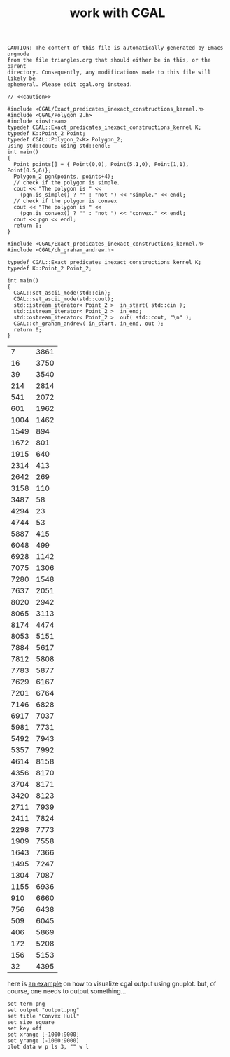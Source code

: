 #+title: work with CGAL
#+property: noweb tangle
#+property: header-args :flags -lCGAL -lgmp -L/sw/lib -I/sw/include -I/sw/opt/boost-1_58/include -I~/src/import/cgal/CGAL-4.8.1/

# to get c++, you *enable* C, then *say* C++
# http://orgmode.org/worg/org-contrib/babel/languages/ob-doc-C.html

# www.cems.uvm.edu/~rsnapp/teaching/cs274/src/triangles/triangles.html

#+name: caution
#+begin_src text
CAUTION: The content of this file is automatically generated by Emacs orgmode
from the file triangles.org that should either be in this, or the parent
directory. Consequently, any modifications made to this file will likely be
ephemeral. Please edit cgal.org instead.
#+end_src


#+BEGIN_SRC C++
// <<caution>>

#include <CGAL/Exact_predicates_inexact_constructions_kernel.h>
#include <CGAL/Polygon_2.h>
#include <iostream>
typedef CGAL::Exact_predicates_inexact_constructions_kernel K;
typedef K::Point_2 Point;
typedef CGAL::Polygon_2<K> Polygon_2;
using std::cout; using std::endl;
int main()
{
  Point points[] = { Point(0,0), Point(5.1,0), Point(1,1), Point(0.5,6)};
  Polygon_2 pgn(points, points+4);
  // check if the polygon is simple.
  cout << "The polygon is " <<
    (pgn.is_simple() ? "" : "not ") << "simple." << endl;
  // check if the polygon is convex
  cout << "The polygon is " <<
    (pgn.is_convex() ? "" : "not ") << "convex." << endl;
  cout << pgn << endl;
  return 0;
}
#+END_SRC

#+RESULTS:
| The | polygon | is | simple. |         |   |   |     |   |
| The | polygon | is | not     | convex. |   |   |     |   |
| 4   | 0       | 0  | 5.1     |       0 | 1 | 1 | 0.5 | 6 |



#+name: ch_graham_andrew
#+BEGIN_SRC C++ :cmdline < /Users/minshall/src/import/cgal/CGAL-4.8.1/examples/Convex_hull_2/ch_from_cin_to_cout.cin
#include <CGAL/Exact_predicates_inexact_constructions_kernel.h>
#include <CGAL/ch_graham_andrew.h>

typedef CGAL::Exact_predicates_inexact_constructions_kernel K;
typedef K::Point_2 Point_2;

int main()
{
  CGAL::set_ascii_mode(std::cin);
  CGAL::set_ascii_mode(std::cout);
  std::istream_iterator< Point_2 >  in_start( std::cin );
  std::istream_iterator< Point_2 >  in_end;
  std::ostream_iterator< Point_2 >  out( std::cout, "\n" );
  CGAL::ch_graham_andrew( in_start, in_end, out );
  return 0;
}
#+end_src

#+RESULTS: ch_graham_andrew
|    7 | 3861 |
|   16 | 3750 |
|   39 | 3540 |
|  214 | 2814 |
|  541 | 2072 |
|  601 | 1962 |
| 1004 | 1462 |
| 1549 |  894 |
| 1672 |  801 |
| 1915 |  640 |
| 2314 |  413 |
| 2642 |  269 |
| 3158 |  110 |
| 3487 |   58 |
| 4294 |   23 |
| 4744 |   53 |
| 5887 |  415 |
| 6048 |  499 |
| 6928 | 1142 |
| 7075 | 1306 |
| 7280 | 1548 |
| 7637 | 2051 |
| 8020 | 2942 |
| 8065 | 3113 |
| 8174 | 4474 |
| 8053 | 5151 |
| 7884 | 5617 |
| 7812 | 5808 |
| 7783 | 5877 |
| 7629 | 6167 |
| 7201 | 6764 |
| 7146 | 6828 |
| 6917 | 7037 |
| 5981 | 7731 |
| 5492 | 7943 |
| 5357 | 7992 |
| 4614 | 8158 |
| 4356 | 8170 |
| 3704 | 8171 |
| 3420 | 8123 |
| 2711 | 7939 |
| 2411 | 7824 |
| 2298 | 7773 |
| 1909 | 7558 |
| 1643 | 7366 |
| 1495 | 7247 |
| 1304 | 7087 |
| 1155 | 6936 |
|  910 | 6660 |
|  756 | 6438 |
|  509 | 6045 |
|  406 | 5869 |
|  172 | 5208 |
|  156 | 5153 |
|   32 | 4395 |

here is [[http://homepages.math.uic.edu/~ddumas/teaching/2014/spring/mcs481/cgal-example/][an example]] on how to visualize cgal output using gnuplot.
but, of course, one needs to output something...

#+BEGIN_SRC gnuplot :var data=ch_graham_andrew
set term png
set output "output.png"
set title "Convex Hull"
set size square
set key off
set xrange [-1000:9000]
set yrange [-1000:9000]
plot data w p ls 3, "" w l
#+END_SRC

#+RESULTS:

